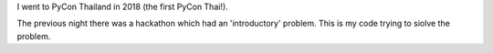I went to PyCon Thailand in 2018 (the first PyCon Thai!).

The previous night there was a hackathon which had an 'introductory'
problem.  This is my code trying to siolve the problem.
